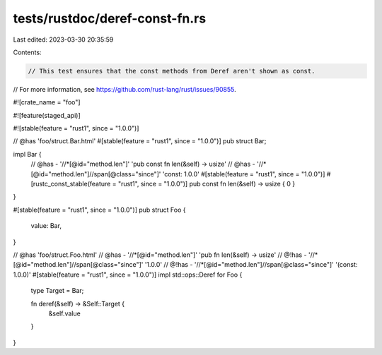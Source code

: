 tests/rustdoc/deref-const-fn.rs
===============================

Last edited: 2023-03-30 20:35:59

Contents:

.. code-block:: rs

    // This test ensures that the const methods from Deref aren't shown as const.
// For more information, see https://github.com/rust-lang/rust/issues/90855.

#![crate_name = "foo"]

#![feature(staged_api)]

#![stable(feature = "rust1", since = "1.0.0")]

// @has 'foo/struct.Bar.html'
#[stable(feature = "rust1", since = "1.0.0")]
pub struct Bar;

impl Bar {
    // @has - '//*[@id="method.len"]' 'pub const fn len(&self) -> usize'
    // @has - '//*[@id="method.len"]//span[@class="since"]' 'const: 1.0.0'
    #[stable(feature = "rust1", since = "1.0.0")]
    #[rustc_const_stable(feature = "rust1", since = "1.0.0")]
    pub const fn len(&self) -> usize { 0 }
}

#[stable(feature = "rust1", since = "1.0.0")]
pub struct Foo {
    value: Bar,
}

// @has 'foo/struct.Foo.html'
// @has - '//*[@id="method.len"]' 'pub fn len(&self) -> usize'
// @!has - '//*[@id="method.len"]//span[@class="since"]' '1.0.0'
// @!has - '//*[@id="method.len"]//span[@class="since"]' '(const: 1.0.0)'
#[stable(feature = "rust1", since = "1.0.0")]
impl std::ops::Deref for Foo {
    type Target = Bar;

    fn deref(&self) -> &Self::Target {
        &self.value
    }
}


